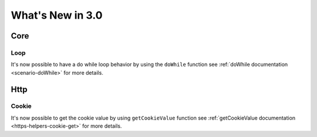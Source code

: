 #################
What's New in 3.0
#################

Core
====

Loop
----

It's now possible to have a do while loop behavior by using the ``doWhile`` function
see :ref:`doWhile documentation <scenario-doWhile>` for more details.

Http
====

Cookie
------

It's now possible to get the cookie value by using ``getCookieValue`` function
see :ref:`getCookieValue documentation <https-helpers-cookie-get>` for more details.
